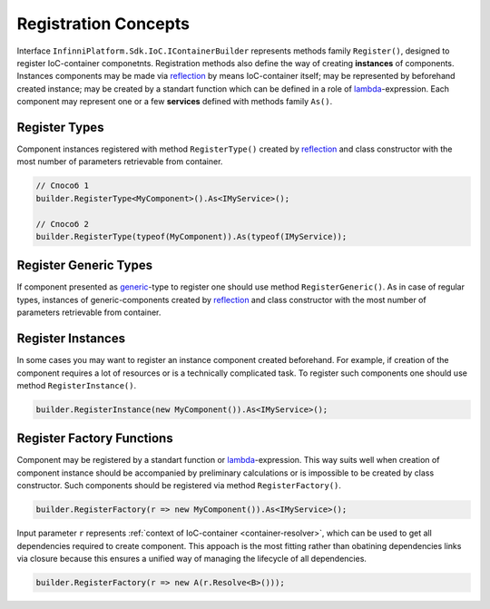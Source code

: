 .. index:: IContainerBuilder

Registration Concepts
=====================

Interface ``InfinniPlatform.Sdk.IoC.IContainerBuilder`` represents methods family ``Register()``, designed to  register IoC-container componetnts. Registration methods also define the way of creating **instances** of components.
Instances components may be made via reflection_ by means IoC-container itself; may be represented by beforehand created instance; may be created by a standart function which can be defined in a role of lambda_-expression. Each component may represent one or a few **services** defined with methods family ``As()``. 

.. code-block:: csharp
   :emphasize-lines: 16

    public interface IMyService
    {
        // ...
    }
    
    
    public class MyComponent : IMyService
    {
        // ...
    }
    
    public class ContainerModule : InfinniPlatform.Sdk.IoC.IContainerModule
    {
        public void Load(InfinniPlatform.Sdk.IoC.IContainerBuilder builder)
        {
            builder.RegisterType<MyComponent>().As<IMyService>();
    
            // ...
        }
    }


.. index:: IContainerBuilder.RegisterType()

Register Types
--------------

Component instances registered with method ``RegisterType()`` created by reflection_ and class constructor with the most number of parameters retrievable from container. 

.. code-block:: csharp

    // Способ 1
    builder.RegisterType<MyComponent>().As<IMyService>();

    // Способ 2
    builder.RegisterType(typeof(MyComponent)).As(typeof(IMyService));


.. index:: IContainerBuilder.RegisterGeneric()

Register Generic Types
----------------------

If component presented as generic_-type to register one should use method ``RegisterGeneric()``.
As in case of regular types, instances of generic-components created by reflection_ and class constructor with the most number of parameters retrievable from container. 

.. code-block:: csharp
   :emphasize-lines: 7

    public interface IRepository<T> { /* ... */ }

    public class MyRepository<T> : IRepository<T> { /* ... */ }

    // ...

    builder.RegisterGeneric(typeof(MyRepository<>)).As(typeof(IRepository<>));


.. index:: IContainerBuilder.RegisterInstance()

Register Instances
------------------

In some cases you may want to register an instance component created beforehand. For example, if creation of the component requires a lot of resources or is a technically complicated task. To register such components one should use method ``RegisterInstance()``.

.. code-block:: csharp

    builder.RegisterInstance(new MyComponent()).As<IMyService>();


.. index:: IContainerBuilder.RegisterFactory()

Register Factory Functions
--------------------------

Component may be registered by a standart function or lambda_-expression. This way suits well when creation of component instance should be accompanied by preliminary calculations or is impossible to be created by class constructor. Such components should be registered via method ``RegisterFactory()``. 

.. code-block:: csharp

    builder.RegisterFactory(r => new MyComponent()).As<IMyService>();

Input parameter ``r`` represents :ref:`context of IoC-container <container-resolver>`, which can be used to get all  dependencies required to create component. This appoach is the most fitting rather than obatining dependencies links via closure because this ensures a unified way of managing the lifecycle of all dependencies.

.. code-block:: csharp

    builder.RegisterFactory(r => new A(r.Resolve<B>()));


.. _reflection: https://msdn.microsoft.com/en-us/library/f7ykdhsy(v=vs.110).aspx
.. _generic: https://msdn.microsoft.com/en-US/library/512aeb7t.aspx
.. _lambda: https://msdn.microsoft.com/en-US/library/bb397687.aspx
